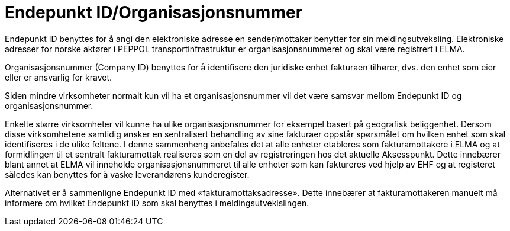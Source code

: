 = Endepunkt ID/Organisasjonsnummer

Endepunkt ID benyttes for å angi den elektroniske adresse en sender/mottaker benytter for sin meldingsutveksling.  Elektroniske adresser for norske aktører i PEPPOL transportinfrastruktur er organisasjonsnummeret og skal være registrert i ELMA.

Organisasjonsnummer (Company ID) benyttes for å identifisere den juridiske enhet fakturaen tilhører, dvs. den enhet som eier eller er ansvarlig for kravet.

Siden mindre virksomheter normalt kun vil ha et organisasjonsnummer vil det være samsvar mellom Endepunkt ID og organisasjonsnummer.

Enkelte større virksomheter vil kunne ha ulike organisasjonsnummer for eksempel basert på geografisk beliggenhet. Dersom disse virksomhetene samtidig ønsker en sentralisert behandling av sine fakturaer oppstår spørsmålet om hvilken enhet som skal identifiseres i de ulike feltene.  I denne sammenheng anbefales det at alle enheter etableres som fakturamottakere i ELMA og at formidlingen til et sentralt fakturamottak realiseres som en del av registreringen hos det aktuelle Aksesspunkt. Dette innebærer blant annet at ELMA vil inneholde organisasjonsnummeret til alle enheter som kan faktureres ved hjelp av EHF og at registeret således kan benyttes for å vaske leverandørens kunderegister.

Alternativet er å sammenligne Endepunkt ID med «fakturamottaksadresse». Dette innebærer at fakturamottakeren manuelt må informere om hvilket Endepunkt ID som skal benyttes i meldingsutveklslingen.
